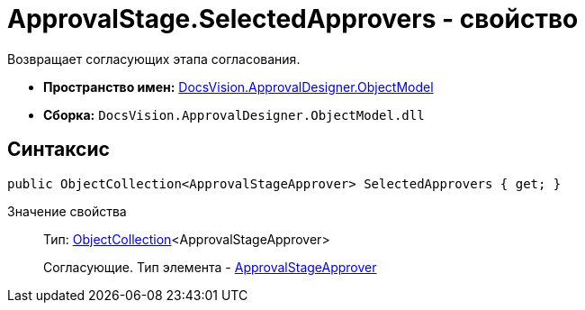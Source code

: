 = ApprovalStage.SelectedApprovers - свойство

Возвращает согласующих этапа согласования.

* *Пространство имен:* xref:api/DocsVision/Platform/ObjectModel/ObjectModel_NS.adoc[DocsVision.ApprovalDesigner.ObjectModel]
* *Сборка:* `DocsVision.ApprovalDesigner.ObjectModel.dll`

== Синтаксис

[source,csharp]
----
public ObjectCollection<ApprovalStageApprover> SelectedApprovers { get; }
----

Значение свойства::
Тип: xref:api/DocsVision/Platform/ObjectModel/ObjectCollection_CL.adoc[ObjectCollection]<ApprovalStageApprover>
+
Согласующие. Тип элемента - xref:api/DocsVision/ApprovalDesigner/ObjectModel/ApprovalStageApprover_CL.adoc[ApprovalStageApprover]
